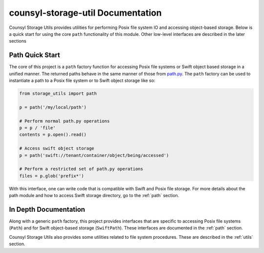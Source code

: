 counsyl-storage-util Documentation
===================================
Counsyl Storage Utils provides utilities for performing Posix file system IO and accessing object-based storage. Below is a quick start for using the core ``path`` functionality of this module. Other low-level interfaces are described in the later sections

Path Quick Start
----------------
The core of this project is a ``path`` factory function for accessing Posix file systems or Swift object based storage in a unified manner. The returned paths behave in the same manner of those from `path.py <https://pypi.python.org/pypi/path.py>`_. The ``path`` factory can be used to instantiate a path to a Posix file system or to Swift object storage like so:

.. code-block:: python

  from storage_utils import path

  p = path('/my/local/path')

  # Perform normal path.py operations
  p = p / 'file'
  contents = p.open().read()

  # Access swift object storage
  p = path('swift://tenant/container/object/being/accessed')

  # Perform a restricted set of path.py operations
  files = p.glob('prefix*')


With this interface, one can write code that is compatible with Swift and Posix file storage. For more details about the path module and how to access Swift storage directory, go to the :ref:`path` section.


In Depth Documentation
----------------------
Along with a generic ``path`` factory, this project provides interfaces that are specific to accessing Posix file systems (``Path``) and for Swift object-based storage (``SwiftPath``). These interfaces are documented in the :ref:`path` section.

Counsyl Storage Utils also provides some utilities related to file system procedures. These are described in the :ref:`utils` section.

